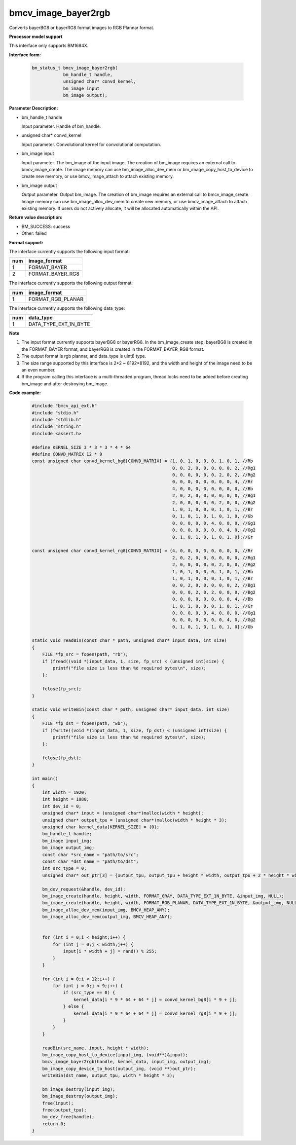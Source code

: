 bmcv_image_bayer2rgb
======================

Converts bayerBG8 or bayerRG8 format images to RGB Plannar format.


**Processor model support**

This interface only supports BM1684X.


**Interface form:**

    .. code-block:: c

        bm_status_t bmcv_image_bayer2rgb(
                    bm_handle_t handle,
                    unsigned char* convd_kernel,
                    bm_image input
                    bm_image output);


**Parameter Description:**

* bm_handle_t handle

  Input parameter. Handle of bm_handle.

* unsigned char* convd_kernel

  Input parameter. Convolutional kernel for convolutional computation.

* bm_image input

  Input parameter. The bm_image of the input image. The creation of bm_image requires an external call to bmcv_image_create. The image memory can use bm_image_alloc_dev_mem or bm_image_copy_host_to_device to create new memory, or use bmcv_image_attach to attach existing memory.

* bm_image output

  Output parameter. Output bm_image. The creation of bm_image requires an external call to bmcv_image_create. Image memory can use bm_image_alloc_dev_mem to create new memory, or use bmcv_image_attach to attach existing memory. If users do not actively allocate, it will be allocated automatically within the API.


**Return value description:**

* BM_SUCCESS: success

* Other: failed


**Format support:**

The interface currently supports the following input format:

+-----+--------------------------------+
| num | image_format                   |
+=====+================================+
| 1   | FORMAT_BAYER                   |
+-----+--------------------------------+
| 2   | FORMAT_BAYER_RG8               |
+-----+--------------------------------+

The interface currently supports the following output format:

+-----+--------------------------------+
| num | image_format                   |
+=====+================================+
| 1   | FORMAT_RGB_PLANAR              |
+-----+--------------------------------+

The interface currently supports the following data_type:

+-----+--------------------------------+
| num | data_type                      |
+=====+================================+
| 1   | DATA_TYPE_EXT_1N_BYTE          |
+-----+--------------------------------+


**Note**

1. The input format currently supports bayerBG8 or bayerRG8. In the bm_image_create step, bayerBG8 is created in the FORMAT_BAYER format, and bayerRG8 is created in the FORMAT_BAYER_RG8 format.

2. The output format is rgb plannar, and data_type is uint8 type.

3. The size range supported by this interface is 2*2 ~ 8192*8192, and the width and height of the image need to be an even number.

4. If the program calling this interface is a multi-threaded program, thread locks need to be added before creating bm_image and after destroying bm_image.


**Code example:**

    .. code-block:: c

        #include "bmcv_api_ext.h"
        #include "stdio.h"
        #include "stdlib.h"
        #include "string.h"
        #include <assert.h>

        #define KERNEL_SIZE 3 * 3 * 3 * 4 * 64
        #define CONVD_MATRIX 12 * 9
        const unsigned char convd_kernel_bg8[CONVD_MATRIX] = {1, 0, 1, 0, 0, 0, 1, 0, 1, //Rb
                                                              0, 0, 2, 0, 0, 0, 0, 0, 2, //Rg1
                                                              0, 0, 0, 0, 0, 0, 2, 0, 2, //Rg2
                                                              0, 0, 0, 0, 0, 0, 0, 0, 4, //Rr
                                                              4, 0, 0, 0, 0, 0, 0, 0, 0, //Bb
                                                              2, 0, 2, 0, 0, 0, 0, 0, 0, //Bg1
                                                              2, 0, 0, 0, 0, 0, 2, 0, 0, //Bg2
                                                              1, 0, 1, 0, 0, 0, 1, 0, 1, //Br
                                                              0, 1, 0, 1, 0, 1, 0, 1, 0, //Gb
                                                              0, 0, 0, 0, 0, 4, 0, 0, 0, //Gg1
                                                              0, 0, 0, 0, 0, 0, 0, 4, 0, //Gg2
                                                              0, 1, 0, 1, 0, 1, 0, 1, 0};//Gr

        const unsigned char convd_kernel_rg8[CONVD_MATRIX] = {4, 0, 0, 0, 0, 0, 0, 0, 0, //Rr
                                                              2, 0, 2, 0, 0, 0, 0, 0, 0, //Rg1
                                                              2, 0, 0, 0, 0, 0, 2, 0, 0, //Rg2
                                                              1, 0, 1, 0, 0, 0, 1, 0, 1, //Rb
                                                              1, 0, 1, 0, 0, 0, 1, 0, 1, //Br
                                                              0, 0, 2, 0, 0, 0, 0, 0, 2, //Bg1
                                                              0, 0, 0, 2, 0, 2, 0, 0, 0, //Bg2
                                                              0, 0, 0, 0, 0, 0, 0, 0, 4, //Bb
                                                              1, 0, 1, 0, 0, 0, 1, 0, 1, //Gr
                                                              0, 0, 0, 0, 0, 4, 0, 0, 0, //Gg1
                                                              0, 0, 0, 0, 0, 0, 0, 4, 0, //Gg2
                                                              0, 1, 0, 1, 0, 1, 0, 1, 0};//Gb

        static void readBin(const char * path, unsigned char* input_data, int size)
        {
            FILE *fp_src = fopen(path, "rb");
            if (fread((void *)input_data, 1, size, fp_src) < (unsigned int)size) {
                printf("file size is less than %d required bytes\n", size);
            };

            fclose(fp_src);
        }

        static void writeBin(const char * path, unsigned char* input_data, int size)
        {
            FILE *fp_dst = fopen(path, "wb");
            if (fwrite((void *)input_data, 1, size, fp_dst) < (unsigned int)size) {
                printf("file size is less than %d required bytes\n", size);
            };

            fclose(fp_dst);
        }

        int main()
        {
            int width = 1920;
            int height = 1080;
            int dev_id = 0;
            unsigned char* input = (unsigned char*)malloc(width * height);
            unsigned char* output_tpu = (unsigned char*)malloc(width * height * 3);
            unsigned char kernel_data[KERNEL_SIZE] = {0};
            bm_handle_t handle;
            bm_image input_img;
            bm_image output_img;
            const char *src_name = "path/to/src";
            const char *dst_name = "path/to/dst";
            int src_type = 0;
            unsigned char* out_ptr[3] = {output_tpu, output_tpu + height * width, output_tpu + 2 * height * width};

            bm_dev_request(&handle, dev_id);
            bm_image_create(handle, height, width, FORMAT_GRAY, DATA_TYPE_EXT_1N_BYTE, &input_img, NULL);
            bm_image_create(handle, height, width, FORMAT_RGB_PLANAR, DATA_TYPE_EXT_1N_BYTE, &output_img, NULL);
            bm_image_alloc_dev_mem(input_img, BMCV_HEAP_ANY);
            bm_image_alloc_dev_mem(output_img, BMCV_HEAP_ANY);


            for (int i = 0;i < height;i++) {
                for (int j = 0;j < width;j++) {
                    input[i * width + j] = rand() % 255;
                }
            }

            for (int i = 0;i < 12;i++) {
                for (int j = 0;j < 9;j++) {
                    if (src_type == 0) {
                        kernel_data[i * 9 * 64 + 64 * j] = convd_kernel_bg8[i * 9 + j];
                    } else {
                        kernel_data[i * 9 * 64 + 64 * j] = convd_kernel_rg8[i * 9 + j];
                    }
                }
            }

            readBin(src_name, input, height * width);
            bm_image_copy_host_to_device(input_img, (void**)&input);
            bmcv_image_bayer2rgb(handle, kernel_data, input_img, output_img);
            bm_image_copy_device_to_host(output_img, (void **)out_ptr);
            writeBin(dst_name, output_tpu, width * height * 3);

            bm_image_destroy(input_img);
            bm_image_destroy(output_img);
            free(input);
            free(output_tpu);
            bm_dev_free(handle);
            return 0;
        }